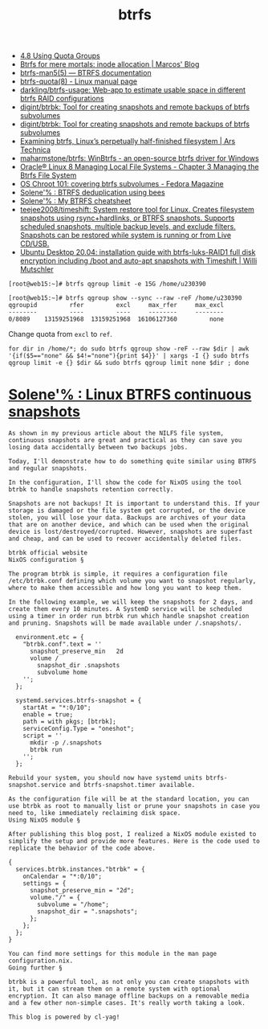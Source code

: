 :PROPERTIES:
:ID:       fea86a57-a755-4ced-a061-3a5fe36dcc14
:END:
#+TITLE: btrfs

- [[https://docs.oracle.com/cd/E37670_01/E37355/html/ol_quotagrps_btrfs.html][4.8 Using Quota Groups]]
- [[https://mpdesouza.com/blog/btrfs-for-mere-mortals-inode-allocation/][Btrfs for mere mortals: inode allocation | Marcos' Blog]]
- [[https://btrfs.readthedocs.io/en/latest/btrfs-man5.html][btrfs-man5(5) — BTRFS documentation]]
- [[https://man7.org/linux/man-pages/man8/btrfs-quota.8.html][btrfs-quota(8) - Linux manual page]]
- [[https://github.com/darkling/btrfs-usage][darkling/btrfs-usage: Web-app to estimate usable space in different btrfs RAID configurations]]
- [[https://github.com/digint/btrbk][digint/btrbk: Tool for creating snapshots and remote backups of btrfs subvolumes]]
- [[https://github.com/digint/btrbk][digint/btrbk: Tool for creating snapshots and remote backups of btrfs subvolumes]]
- [[https://arstechnica.com/gadgets/2021/09/examining-btrfs-linuxs-perpetually-half-finished-filesystem/][Examining btrfs, Linux’s perpetually half-finished filesystem | Ars Technica]]
- [[https://github.com/maharmstone/btrfs][maharmstone/btrfs: WinBtrfs - an open-source btrfs driver for Windows]]
- [[https://docs.oracle.com/en/operating-systems/oracle-linux/8/fsadmin/btrfs-main.html][Oracle® Linux 8 Managing Local File Systems - Chapter 3 Managing the Btrfs File System]]
- [[https://fedoramagazine.org/os-chroot-101-covering-btrfs-subvolumes/][OS Chroot 101: covering btrfs subvolumes - Fedora Magazine]]
- [[https://dataswamp.org/~solene/2022-08-16-btrfs-deduplication-with-bees.html][Solene'% : BTRFS deduplication using bees]]
- [[https://dataswamp.org/~solene/2022-08-29-btrfs-cheatsheet.html][Solene'% : My BTRFS cheatsheet]]
- [[https://github.com/teejee2008/timeshift][teejee2008/timeshift: System restore tool for Linux. Creates filesystem snapshots using rsync+hardlinks, or BTRFS snapshots. Supports scheduled snapshots, multiple backup levels, and exclude filters. Snapshots can be restored while system is running or from Live CD/USB.]]
- [[https://mutschler.eu/linux/install-guides/ubuntu-btrfs-raid1-20-04/#step-3-optional-optimize-mount-options-for-ssd-or-nvme-drives][Ubuntu Desktop 20.04: installation guide with btrfs-luks-RAID1 full disk encryption including /boot and auto-apt snapshots with Timeshift | Willi Mutschler]]

#+begin_example
  [root@web15:~]# btrfs qgroup limit -e 15G /home/u230390

  [root@web15:~]# btrfs qgroup show --sync --raw -reF /home/u230390
  qgroupid         rfer         excl     max_rfer     max_excl 
  --------         ----         ----     --------     -------- 
  0/8089    13159251968  13159251968  16106127360         none
#+end_example

Change quota from =excl= to =ref=.
#+begin_src shell
  for dir in /home/*; do sudo btrfs qgroup show -reF --raw $dir | awk '{if($5=="none" && $4!="none"){print $4}}' | xargs -I {} sudo btrfs qgroup limit -e {} $dir && sudo btrfs qgroup limit none $dir ; done
#+end_src

* [[https://dataswamp.org/~solene/2022-10-07-nixos-btrfs-continuous-snapshots.html][Solene'% : Linux BTRFS continuous snapshots]]

#+begin_example
  As shown in my previous article about the NILFS file system, continuous snapshots are great and practical as they can save you losing data accidentally between two backups jobs.

  Today, I'll demonstrate how to do something quite similar using BTRFS and regular snapshots.

  In the configuration, I'll show the code for NixOS using the tool btrbk to handle snapshots retention correctly.

  Snapshots are not backups! It is important to understand this. If your storage is damaged or the file system get corrupted, or the device stolen, you will lose your data. Backups are archives of your data that are on another device, and which can be used when the original device is lost/destroyed/corrupted. However, snapshots are superfast and cheap, and can be used to recover accidentally deleted files.

  btrbk official website
  NixOS configuration §

  The program btrbk is simple, it requires a configuration file /etc/btrbk.conf defining which volume you want to snapshot regularly, where to make them accessible and how long you want to keep them.

  In the following example, we will keep the snapshots for 2 days, and create them every 10 minutes. A SystemD service will be scheduled using a timer in order run btrbk run which handle snapshot creation and pruning. Snapshots will be made available under /.snapshots/.

    environment.etc = {
      "btrbk.conf".text = ''
        snapshot_preserve_min   2d
        volume /
          snapshot_dir .snapshots
          subvolume home
      '';
    };
  
    systemd.services.btrfs-snapshot = {
      startAt = "*:0/10";
      enable = true;
      path = with pkgs; [btrbk];
      serviceConfig.Type = "oneshot";
      script = ''
        mkdir -p /.snapshots
        btrbk run
      '';
    };

  Rebuild your system, you should now have systemd units btrfs-snapshot.service and btrfs-snapshot.timer available.

  As the configuration file will be at the standard location, you can use btrbk as root to manually list or prune your snapshots in case you need to, like immediately reclaiming disk space.
  Using NixOS module §

  After publishing this blog post, I realized a NixOS module existed to simplify the setup and provide more features. Here is the code used to replicate the behavior of the code above.

  {
    services.btrbk.instances."btrbk" = {
      onCalendar = "*:0/10";
      settings = {
        snapshot_preserve_min = "2d";
        volume."/" = {
          subvolume = "/home";
          snapshot_dir = ".snapshots";
        };
      };
    };
  }

  You can find more settings for this module in the man page configuration.nix.
  Going further §

  btrbk is a powerful tool, as not only you can create snapshots with it, but it can stream them on a remote system with optional encryption. It can also manage offline backups on a removable media and a few other non-simple cases. It's really worth taking a look.

  This blog is powered by cl-yag!
#+end_example
